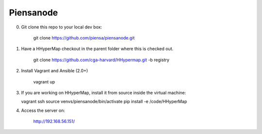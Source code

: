Piensanode
===========

0. Git clone this repo to your local dev box:

    git clone https://github.com/piensa/piensanode.git
    
1. Have a HHyperMap checkout in the parent folder where this is checked out.

    git clone https://github.com/cga-harvard/HHypermap.git -b registry
    
2. Install Vagrant and Ansible (2.0+)

    vagrant up

3. If you are working on HHyperMap, install it from source inside the virtual machine:

   vagrant ssh
   source venvs/piensanode/bin/activate
   pip install -e /code/HHyperMap

4. Access the server on:

    http://192.168.56.151/
    
    
